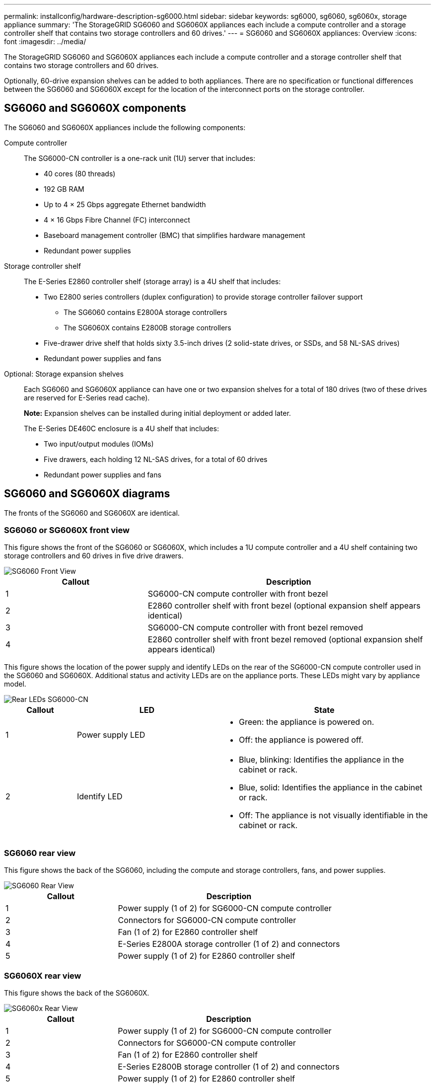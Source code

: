 ---
permalink: installconfig/hardware-description-sg6000.html
sidebar: sidebar
keywords: sg6000, sg6060, sg6060x, storage appliance
summary: 'The StorageGRID SG6060 and SG6060X appliances each include a compute controller and a storage controller shelf that contains two storage controllers and 60 drives.'
---
= SG6060 and SG6060X appliances: Overview
:icons: font
:imagesdir: ../media/

[.lead]
The StorageGRID SG6060 and SG6060X appliances each include a compute controller and a storage controller shelf that contains two storage controllers and 60 drives. 

Optionally, 60-drive expansion shelves can be added to both appliances. There are no specification or functional differences between the SG6060 and SG6060X except for the location of the interconnect ports on the storage controller.

== SG6060 and SG6060X components

The SG6060 and SG6060X appliances include the following components:

Compute controller::
The SG6000-CN controller is a one-rack unit (1U) server that includes:
+
* 40 cores (80 threads)
* 192 GB RAM
* Up to 4 × 25 Gbps aggregate Ethernet bandwidth
* 4 × 16 Gbps Fibre Channel (FC) interconnect
* Baseboard management controller (BMC) that simplifies hardware management
* Redundant power supplies

Storage controller shelf::
The E-Series E2860 controller shelf (storage array) is a 4U shelf that includes:
+
* Two E2800 series controllers (duplex configuration) to provide storage controller failover support
** The SG6060 contains E2800A storage controllers
** The SG6060X contains E2800B storage controllers
* Five-drawer drive shelf that holds sixty 3.5-inch drives (2 solid-state drives, or SSDs, and 58 NL-SAS drives)
* Redundant power supplies and fans

Optional: Storage expansion shelves::
Each SG6060 and SG6060X appliance can have one or two expansion shelves for a total of 180 drives (two of these drives are reserved for E-Series read cache).
+
*Note:* Expansion shelves can be installed during initial deployment or added later.
+
The E-Series DE460C enclosure is a 4U shelf that includes:
+
* Two input/output modules (IOMs)
* Five drawers, each holding 12 NL-SAS drives, for a total of 60 drives
* Redundant power supplies and fans

== SG6060 and SG6060X diagrams
The fronts of the SG6060 and SG6060X are identical.

=== SG6060 or SG6060X front view
This figure shows the front of the SG6060 or SG6060X, which includes a 1U compute controller and a 4U shelf containing two storage controllers and 60 drives in five drive drawers.

image::../media/sg6060_front_view_with_and_without_bezels.gif[SG6060 Front View]

[cols="1a,2a" options="header"]
|===
| Callout| Description
a|
1
a|
SG6000-CN compute controller with front bezel
a|
2
a|
E2860 controller shelf with front bezel (optional expansion shelf appears identical)
a|
3
a|
SG6000-CN compute controller with front bezel removed
a|
4
a|
E2860 controller shelf with front bezel removed (optional expansion shelf appears identical)
|===

This figure shows the location of the power supply and identify LEDs on the rear of the SG6000-CN compute controller used in the SG6060 and SG6060X. Additional status and activity LEDs are on the appliance ports. These LEDs might vary by appliance model.

image::../media/q2023_rear_leds.png[Rear LEDs SG6000-CN]

[cols="1a,2a,3a" options="header"]
|===
|Callout |LED |State
a|
1
a|
Power supply LED
a|
* Green: the appliance is powered on.
* Off: the appliance is powered off.
a|
2
a|
Identify LED
a|
* Blue, blinking: Identifies the appliance in the cabinet or rack.
* Blue, solid: Identifies the appliance in the cabinet or rack.
* Off: The appliance is not visually identifiable in the cabinet or rack.
|===

=== SG6060 rear view
This figure shows the back of the SG6060, including the compute and storage controllers, fans, and power supplies.

image::../media/sg6060_rear_view.gif[SG6060 Rear View]

[cols="1a,2a" options="header"]
|===
| Callout| Description
a|
1
a|
Power supply (1 of 2) for SG6000-CN compute controller
a|
2
a|
Connectors for SG6000-CN compute controller
a|
3
a|
Fan (1 of 2) for E2860 controller shelf
a|
4
a|
E-Series E2800A storage controller (1 of 2) and connectors
a|
5
a|
Power supply (1 of 2) for E2860 controller shelf
|===

=== SG6060X rear view
This figure shows the back of the SG6060X.

image::../media/sg6060x_rear_view.gif[SG6060x Rear View]

[cols="1a,2a" options="header"]
|===
| Callout| Description
a|
1
a|
Power supply (1 of 2) for SG6000-CN compute controller
a|
2
a|
Connectors for SG6000-CN compute controller
a|
3
a|
Fan (1 of 2) for E2860 controller shelf
a|
4
a|
E-Series E2800B storage controller (1 of 2) and connectors
a|
5
a|
Power supply (1 of 2) for E2860 controller shelf
|===

=== Expansion shelf

This figure shows the back of the optional expansion shelf for the SG6060 and SG6060X, including the input/output modules (IOMs), fans, and power supplies. Each SG6060 can be installed with one or two expansion shelves, which can be included in the initial installation or added later.

image::../media/de460c_expansion_shelf_rear_view.gif[Expansion Shelf Rear]

[cols="1a,2a" options="header"]
|===
| Callout| Description
a|
1
a|
Fan (1 of 2) for expansion shelf
a|
2
a|
IOM (1 of 2) for expansion shelf
a|
3
a|
Power supply (1 of 2) for expansion shelf
|===

== SG6000 controllers

Each model of the StorageGRID SG6000 appliance includes an SG6000-CN compute controller in a 1U enclosure and duplex E-Series storage controllers in a 2U or 4U enclosure, depending on the model. Review the diagrams to learn more about each type of controller.

=== SG6000-CN compute controller

* Provides compute resources for the appliance.
* Includes the StorageGRID Appliance Installer.
+
NOTE: StorageGRID software is not preinstalled on the appliance. This software is retrieved from the Admin Node when you deploy the appliance.

* Can connect to all three StorageGRID networks, including the Grid Network, the Admin Network, and the Client Network.
* Connects to the E-Series storage controllers and operates as the initiator.

==== SG6000-CN connectors

image::../media/sg6000_cn_rear_connectors.gif[SG6000-CN Rear Connectors]

[cols="1a,2a,2a,3a" options="header"]
|===
| Callout | Port| Type| Use

| 1
| Interconnect ports 1-4
| 16-Gb/s Fibre Channel (FC), with integrated optics
| Connect the SG6000-CN controller to the E2800 controllers (two connections to each E2800).

| 2
| Network ports 1-4
| 10-GbE or 25-GbE, based on cable or SFP transceiver type, switch speed, and configured link speed
| Connect to the Grid Network and the Client Network for StorageGRID.

| 3
| BMC management port
| 1-GbE (RJ-45)
| Connect to the SG6000-CN baseboard management controller.

| 4
| Diagnostic and support ports
| 
* VGA
* Serial, 115200 8-N-1
* USB

| Reserved for technical support use.

| 5
| Admin Network port 1
| 1-GbE (RJ-45)
| Connect the SG6000-CN to the Admin Network for StorageGRID.

| 6
| Admin Network port 2
| 1-GbE (RJ-45)
| Options:

* Bond with management port 1 for a redundant connection to the Admin Network for StorageGRID.
* Leave unwired and available for temporary local access (IP 169.254.0.1).
* During installation, use port 2 for IP configuration if DHCP-assigned IP addresses aren't available.

|===


=== SGF6024: EF570 storage controllers

* Two controllers for failover support.
* Manage the storage of data on the drives.
* Function as standard E-Series controllers in a duplex configuration.
* Include SANtricity OS Software (controller firmware).
* Include SANtricity System Manager for monitoring storage hardware and for managing alerts, the AutoSupport feature, and the Drive Security feature.
* Connect to the SG6000-CN controller and provide access to the flash storage.

==== EF570 connectors

image::../media/ef570_rear_connectors.gif[EF570 Rear Connectors]

[cols="1a,2a,2a,3a" options="header"]
|===
|Callout | Port| Type| Use

| 1
| Interconnect ports 1 and 2
| 16-Gb/s FC optical SFP
| Connect each of the EF570 controllers to the SG6000-CN controller.

There are four connections to the SG6000-CN controller (two from each EF570).

| 2
| Diagnostic and support ports
| 
* RJ-45 serial port
* Micro USB serial port
* USB port

| Reserved for technical support use.

| 3
| Drive expansion ports
| 12Gb/s SAS
| Not used. The SGF6024 appliance does not support expansion drive shelves.

| 4
| Management ports 1 and 2
| 1-Gb (RJ-45) Ethernet
| 
* Port 1 connects to the network where you access SANtricity System Manager on a browser.
* Port 2 is reserved for technical support use.

|===

=== SG6060 and SG6060X: E2800 storage controllers
* Two controllers for failover support.
* Manage the storage of data on the drives.
* Function as standard E-Series controllers in a duplex configuration.
* Include SANtricity OS Software (controller firmware).
* Include SANtricity System Manager for monitoring storage hardware and for managing alerts, the AutoSupport feature, and the Drive Security feature. 
* Connect to the SG6000-CN controller and provide access to the storage.

The SG6060 and SG6060X use E2800 storage controllers. 

[cols="1a,2a,2a" options="header"]
|===
| Appliance
| Controller
| Controller HIC

| SG6060
| Two E2800A storage controllers
| None

| SG6060X
| Two E2800B storage controllers
| Four-port HIC

|===

The E2800A and the E2800B storage controllers are identical in specifications and function except for the location of the interconnect ports. 

CAUTION: Don't use an E2800A and an E2800B in the same appliance.

==== E2800A connectors

image::../media/e2800_controller_with_callouts.gif[Connectors on E2800A controller]

[cols="1a,2a,2a,3a" options="header"]
|===
| Callout | Port| Type| Use

| 1
| Interconnect ports 1 and 2
| 16-Gb/s FC optical SFP
| Connect each of the E2800A controllers to the SG6000-CN controller.

There are four connections to the SG6000-CN controller (two from each E2800A).

| 2
| Management ports 1 and 2
| 1-Gb (RJ-45) Ethernet
| 
* Port 1 Options:
** Connect to a management network to enable direct TCP/IP access to SANtricity System Manager
** Leave unwired to save a switch port and IP address.  Access SANtricity System Manager using the Grid Manager or Storage Grid Appliance Installer.  

*Note*: some optional SANtricity functionality, such as NTP sync for accurate log timestamps, is not available when you choose to leave Port 1 unwired.

*Note*: StorageGRID 11.5 or greater, and SANtricity 11.70 or greater, are required when you leave Port 1 unwired.

* Port 2 is reserved for technical support use.

| 3
| Diagnostic and support ports
| 
* RJ-45 serial port
* Micro USB serial port
* USB port

| Reserved for technical support use.

| 4
| Drive expansion ports 1 and 2
| 12Gb/s SAS
| Connect the ports to the drive expansion ports on the IOMs in the expansion shelf.
|===

==== E2800B connectors

image::../media/e2800B_controller_with_callouts.gif[Connectors on E2800B controller]

[cols="1a,2a,2a,3a" options="header"]
|===
|Callout | Port| Type| Use

| 1
| Interconnect ports 1 and 2
| 16-Gb/s FC optical SFP
| Connect each of the E2800B controllers to the SG6000-CN controller.

There are four connections to the SG6000-CN controller (two from each E2800B).

| 2
| Management ports 1 and 2
| 1-Gb (RJ-45) Ethernet
| 
* Port 1 Options:
** Connect to a management network to enable direct TCP/IP access to SANtricity System Manager
** Leave unwired to save a switch port and IP address. Access SANtricity System Manager using the Grid Manager or Storage Grid Appliance Installer.  

*Note*: some optional SANtricity functionality, such as NTP sync for accurate log timestamps, is not available when you choose to leave Port 1 unwired.

*Note*: StorageGRID 11.5 or greater, and SANtricity 11.70 or greater, are required when you leave Port 1 unwired.

* Port 2 is reserved for technical support use.

| 3
| Diagnostic and support ports
| 
* RJ-45 serial port
* Micro USB serial port
* USB port

| Reserved for technical support use.

| 4
| Drive expansion ports 1 and 2
| 12Gb/s SAS
| Connect the ports to the drive expansion ports on the IOMs in the expansion shelf.
|===


=== SG6060 and SG6060X: IOMs for optional expansion shelves

The expansion shelf contains two input/output modules (IOMs) that connect to the storage controllers or to other expansion shelves.

==== IOM connectors

image::../media/iom_connectors.gif[IOM Rear]

[cols="1a,2a,2a,3a" options="header"]
|===
|Callout | Port| Type| Use

| 1
| Drive expansion ports 1-4
| 12Gb/s SAS
| Connect each port to the storage controllers or additional expansion shelf (if any).
|===
